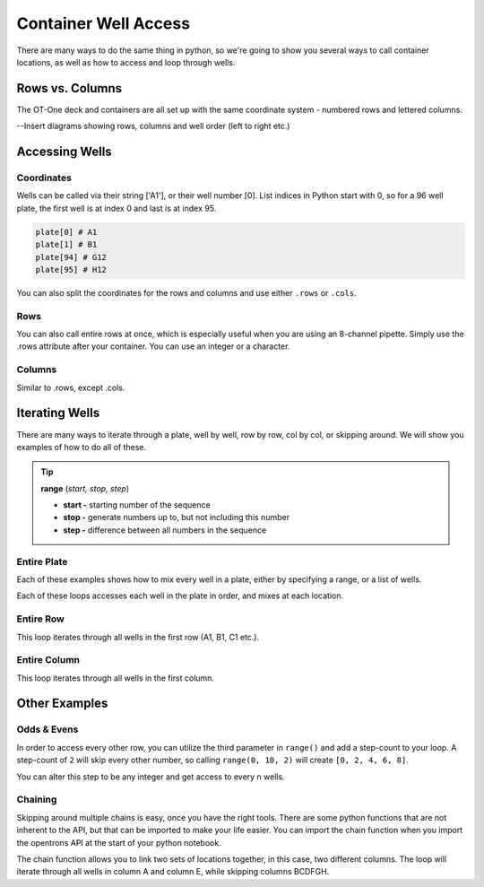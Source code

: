 .. _well_access:

=====================
Container Well Access
=====================

There are many ways to do the same thing in python, so we're going to show you several ways to call container locations, as well as how to access and loop through wells.

Rows vs. Columns
-------------------------------

The OT-One deck and containers are all set up with the same coordinate system - numbered rows and lettered columns.

--Insert diagrams showing rows, columns and well order (left to right etc.)


Accessing Wells
-------------------------------

Coordinates
^^^^^^^^^^^

Wells can be called via their string ['A1'], or their well number [0].  List indices in Python start with 0, so for a 96 well plate, the first well is at index 0 and last is at index 95. 

.. code-block:: python

  plate[0] # A1
  plate[1] # B1
  plate[94] # G12
  plate[95] # H12

You can also split the coordinates for the rows and columns and use either ``.rows`` or ``.cols``.

.. testsetup:: main

  from opentrons.robot import Robot
  from opentrons import containers, instruments
  robot = Robot()
  robot.reset()
  robot.connect('Virtual Smoothie')

  tiprack = containers.load('tiprack-200ul', 'A1')
  p200rack = containers.load('tiprack-200ul', 'A2', 'p200rack')
  plate = containers.load('96-flat', 'B1')
  plate1 = containers.load('96-flat', 'B2', 'plate1')
  trough = containers.load('trough-12row', 'C1')
  trash = containers.load('point', 'C2')
      
  p200 = instruments.Pipette(axis="b", max_volume=1000)
  p1000 = instruments.Pipette(axis="b", max_volume=1000)

.. testcode:: main

  plate.rows[0][0] # A1
  plate.cols[0][0] # A1

  plate.rows[0][1] # B1
  plate.cols[1][0] # A2


Rows
^^^^^^^^^^^^^^^^^^^^^^^^^^^^^

You can also call entire rows at once, which is especially useful when you are using an 8-channel pipette.  Simply use the .rows attribute after your container.  You can use an integer or a character.

.. testcode:: main

  plate.rows[0] # row 1
  plate.rows['1']

  plate.rows[1] # row 2
  plate.rows['2']

  plate.rows[11] # row 12
  plate.rows['12']

Columns
^^^^^^^^^^^^^^^^^^^^^^^^^^^^^

Similar to .rows, except .cols.

.. testcode:: main

  plate.cols[0] # column A
  plate.cols['A']

  plate.cols[1] # column B
  plate.cols['B']

  plate.cols[7] # column H
  plate.cols['H'] 


Iterating Wells
-------------------------------

There are many ways to iterate through a plate, well by well, row by row, col by col, or skipping around.  We will show you examples of how to do all of these.

.. tip::

  **range** (*start, stop, step*)
  
  * **start -** starting number of the sequence
  * **stop -** generate numbers up to, but not including this number
  * **step -** difference between all numbers in the sequence

Entire Plate
^^^^^^^^^^^^^^^^^^^^^^^^^^^^^

Each of these examples shows how to mix every well in a plate, either by specifying a range, or a list of wells.

.. testcode:: main

  for i in range(96):
    p200.mix(3, 100, plate[i])
  
  for well in plate:
    p200.mix(3, 100, well)

Each of these loops accesses each well in the plate in order, and mixes at each location.

Entire Row
^^^^^^^^^^^^^^^^^^^^^^^^^^^^^
This loop iterates through all wells in the first row (A1, B1, C1 etc.). 

.. testcode:: main

  for well in plate.rows[0]:
    p200.mix(3, 100, well)

Entire Column
^^^^^^^^^^^^^

This loop iterates through all wells in the first column.

.. testcode:: main

  for well in plate.cols['A']:
    p200.mix(3, 100, well)

Other Examples
--------------

Odds & Evens
^^^^^^^^^^^^

In order to access every other row, you can utilize the third parameter in ``range()`` and add a step-count to your loop.  A step-count of ``2`` will skip every other number, so calling ``range(0, 10, 2)`` will create ``[0, 2, 4, 6, 8]``.

.. testcode:: main

  for i in range(1, 12, 2):
      well = plate1.rows[i]
      tip = p200rack.rows[i]
      p200.pick_up_tip(tip).aspirate(200, trough['A1']).dispense(well).drop_tip(tip)

  # Or a bit more Pythonic
  for well in plate1.rows[1:12:2]:
      tip = p200rack.rows[i]
      p200.pick_up_tip(tip).aspirate(200, trough['A1']).dispense(well).drop_tip(tip)

You can alter this step to be any integer and get access to every n wells.

Chaining
^^^^^^^^

Skipping around multiple chains is easy, once you have the right tools.  There are some python functions that are not inherent to the API, but that can be imported to make your life easier.  You can import the chain function when you import the opentrons API at the start of your python notebook.

.. testcode:: main

  from itertools import chain

The chain function allows you to link two sets of locations together, in this case, two different columns.  The loop will iterate through all wells in column A and column E, while skipping columns BCDFGH.

.. testcode:: main

  dest_iter = chain(plate1.cols['A'], plate1.cols['E'])

  for well in trough[:12]:
      p1000.aspirate(600, well)
      p1000.dispense(300, next(dest_iter))
      p1000.dispense(300, next(dest_iter))

